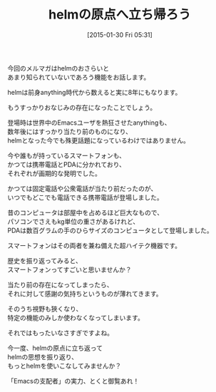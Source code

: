 #+BLOG: rubikitch
#+POSTID: 65
#+BLOG: rubikitch
#+DATE: [2015-01-30 Fri 05:31]
#+PERMALINK: melmag166
#+OPTIONS: toc:nil num:nil todo:nil pri:nil tags:nil ^:nil \n:t -:nil
#+ISPAGE: nil
#+DESCRIPTION:
# (progn (erase-buffer)(find-file-hook--org2blog/wp-mode))
#+BLOG: rubikitch
#+CATEGORY: るびきち塾メルマガ 
#+DESCRIPTION: 
#+MYTAGS: 
#+TITLE: helmの原点へ立ち帰ろう
#+begin: org2blog-tags

#+end:
今回のメルマガはhelmのおさらいと
あまり知られていないであろう機能をお話します。

helmは前身anything時代から数えると実に8年にもなります。

もうすっかりおなじみの存在になったことでしょう。

登場時は世界中のEmacsユーザを熱狂させたanythingも、
数年後にはすっかり当たり前のものになり、
helmとなった今でも殊更話題になっているわけではありません。

今や誰もが持っているスマートフォンも、
かつては携帯電話とPDAに分かれており、
それぞれが画期的な発明でした。

かつては固定電話や公衆電話が当たり前だったのが、
いつでもどこでも電話できる携帯電話が登場しました。

昔のコンピュータは部屋中を占めるほど巨大なもので、
パソコンでさえもkg単位の重さがあるけれど、
PDAは数百グラムの手のひらサイズのコンピュータとして登場しました。

スマートフォンはその両者を兼ね備えた超ハイテク機器です。

歴史を振り返ってみると、
スマートフォンってすごいと思いませんか？

当たり前の存在になってしまったら、
それに対して感謝の気持ちというものが薄れてきます。

そのうち視野も狹くなり、
特定の機能のみしか使わなくなってしまいます。

それではもったいなさすぎですよね。

今一度、helmの原点に立ち返って
helmの思想を振り返り、
もっとhelmを使いこなしてみませんか？

「Emacsの支配者」の実力、とくと御覧あれ！


# (progn (forward-line 1)(shell-command "screenshot-time.rb org_template" t))
